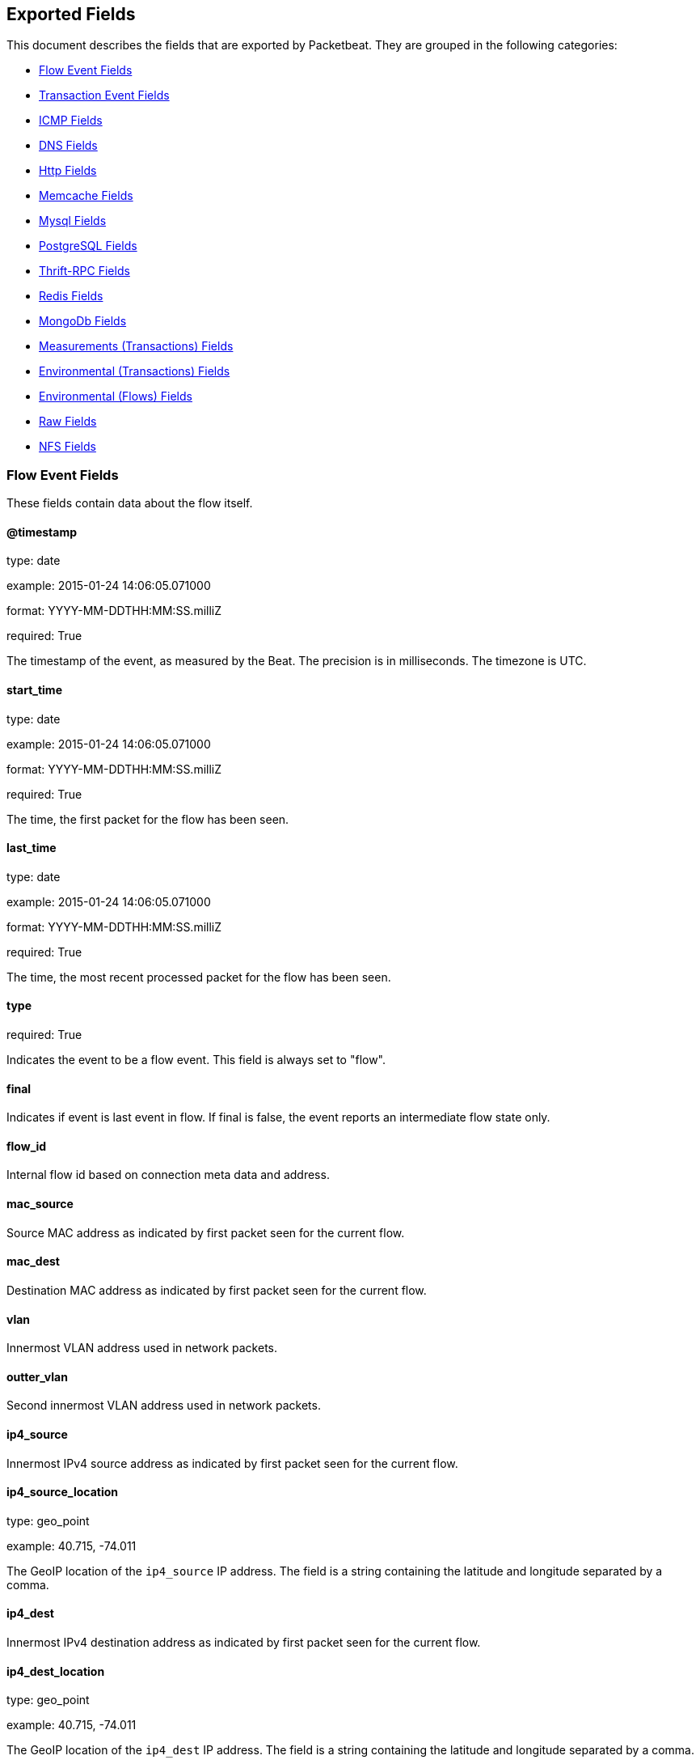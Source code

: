 
////
This file is generated! See etc/fields.yml and scripts/generate_field_docs.py
////

[[exported-fields]]
== Exported Fields

This document describes the fields that are exported by Packetbeat. They are
grouped in the following categories:

* <<exported-fields-flows_event>>
* <<exported-fields-trans_event>>
* <<exported-fields-icmp>>
* <<exported-fields-dns>>
* <<exported-fields-http>>
* <<exported-fields-memcache>>
* <<exported-fields-mysql>>
* <<exported-fields-pgsql>>
* <<exported-fields-thrift>>
* <<exported-fields-redis>>
* <<exported-fields-mongodb>>
* <<exported-fields-trans_measurements>>
* <<exported-fields-trans_env>>
* <<exported-fields-flows_env>>
* <<exported-fields-raw>>
* <<exported-fields-nfs>>

[[exported-fields-flows_event]]
=== Flow Event Fields

These fields contain data about the flow itself.



==== @timestamp

type: date

example: 2015-01-24 14:06:05.071000

format: YYYY-MM-DDTHH:MM:SS.milliZ

required: True

The timestamp of the event, as measured by the Beat. The precision is in milliseconds. The timezone is UTC.


==== start_time

type: date

example: 2015-01-24 14:06:05.071000

format: YYYY-MM-DDTHH:MM:SS.milliZ

required: True

The time, the first packet for the flow has been seen.


==== last_time

type: date

example: 2015-01-24 14:06:05.071000

format: YYYY-MM-DDTHH:MM:SS.milliZ

required: True

The time, the most recent processed packet for the flow has been seen.


==== type

required: True

Indicates the event to be a flow event. This field is always set to "flow".


==== final

Indicates if event is last event in flow. If final is false, the event reports an intermediate flow state only.


==== flow_id

Internal flow id based on connection meta data and address.


==== mac_source

Source MAC address as indicated by first packet seen for the current flow.


==== mac_dest

Destination MAC address as indicated by first packet seen for the current flow.


==== vlan

Innermost VLAN address used in network packets.


==== outter_vlan

Second innermost VLAN address used in network packets.


==== ip4_source

Innermost IPv4 source address as indicated by first packet seen for the current flow.


==== ip4_source_location

type: geo_point

example: 40.715, -74.011

The GeoIP location of the `ip4_source` IP address. The field is a string containing the latitude and longitude separated by a comma.


==== ip4_dest

Innermost IPv4 destination address as indicated by first packet seen for the current flow.


==== ip4_dest_location

type: geo_point

example: 40.715, -74.011

The GeoIP location of the `ip4_dest` IP address. The field is a string containing the latitude and longitude separated by a comma.


==== outter_ip4_source

Second innermost IPv4 source address as indicated by first packet seen for the current flow.


==== outter_ip4_source_location

type: geo_point

example: 40.715, -74.011

The GeoIP location of the `outter_ip4_source` IP address. The field is a string containing the latitude and longitude separated by a comma.


==== outter_ip4_dest

Second innermost IPv4 destination address as indicated by first packet seen for the current flow.


==== outter_ip4_dest_location

type: geo_point

example: 40.715, -74.011

The GeoIP location of the `outter_ip4_dest` IP address. The field is a string containing the latitude and longitude separated by a comma.


==== ip6_source

Innermost IPv6 source address as indicated by first packet seen for the current flow.


==== ip6_source_location

type: geo_point

example: 60.715, -76.011

The GeoIP location of the `ip6_source` IP address. The field is a string containing the latitude and longitude separated by a comma.


==== ip6_dest

Innermost IPv6 destination address as indicated by first packet seen for the current flow.


==== ip6_dest_location

type: geo_point

example: 60.715, -76.011

The GeoIP location of the `ip6_dest` IP address. The field is a string containing the latitude and longitude separated by a comma.


==== outter_ip6_source

Second innermost IPv6 source address as indicated by first packet seen for the current flow.


==== outter_ip6_source_location

type: geo_point

example: 60.715, -76.011

The GeoIP location of the `outter_ip6_source` IP address. The field is a string containing the latitude and longitude separated by a comma.


==== outter_ip6_dest

Second innermost IPv6 destination address as indicated by first packet seen for the current flow.


==== outter_ip6_dest_location

type: geo_point

example: 60.715, -76.011

The GeoIP location of the `outter_ip6_dest` IP address. The field is a string containing the latitude and longitude separated by a comma.


==== icmp_id

ICMP id used in ICMP based flow.


==== port_source

Source port number as indicated by first packet seen for the current flow.


==== port_dest

Destination port number as indicated by first packet seen for the current flow.


==== transport

The transport protocol used by the flow. If known, one of "udp" or "tcp".


==== connection_id

optional TCP connection id


=== stats_source Fields

Object with source to destination flow measurements.



==== stats_source.net_packets_total

Total number of packets


==== stats_source.net_bytes_total

Total number of bytes


=== stats_dest Fields

Object with destination to source flow measurements.



==== stats_dest.net_packets_total

Total number of packets


==== stats_dest.net_bytes_total

Total number of bytes


[[exported-fields-trans_event]]
=== Transaction Event Fields

These fields contain data about the transaction itself.



==== @timestamp

type: date

example: 2015-01-24 14:06:05.071000

format: YYYY-MM-DDTHH:MM:SS.milliZ

required: True

The timestamp of the event, as measured either by the Beat or by a common collector point. The precision is in milliseconds. The timezone is UTC.


==== type

required: True

The type of the transaction (for example, HTTP, MySQL, Redis, or RUM).


==== count

type: int

required: True

A count of the number of transactions that this event represents. This is generally the inverse of the sampling rate. For example, for a sample rate of 1/10, the count is 10. The count is used by the UIs to return estimated values.


==== direction

required: True

Indicates whether the transaction is inbound (emitted by server) or outbound (emitted by the client). Values can be in or out. No defaults.


==== status

required: True

The high level status of the transaction. The way to compute this value depends on the protocol, but the result has a meaning independent of the protocol.


==== method

The command/verb/method of the transaction. For HTTP, this is the method name (GET, POST, PUT, and so on), for SQL this is the verb (SELECT, UPDATE, DELETE, and so on).


==== resource

The logical resource that this transaction refers to. For HTTP, this is the URL path up to the last slash (/). For example, if the URL is `/users/1`, the resource is `/users`. For databases, the resource is typically the table name. The field is not filled for all transaction types.


==== path

required: True

The path the transaction refers to. For HTTP, this is the URL. For SQL databases, this is the table name. For key-value stores, this is the key.


==== query

type: string

The query in a human readable format. For HTTP, it will typically be something like `GET /users/_search?name=test`. For MySQL, it is something like `SELECT id from users where name=test`.


==== params

The request parameters. For HTTP, these are the POST or GET parameters. For Thrift-RPC, these are the parameters from the request.


==== notes

Messages from Packetbeat itself. This field usually contains error messages for interpreting the raw data. This information can be helpful for troubleshooting.


[[exported-fields-icmp]]
=== ICMP Fields

ICMP specific event fields.


==== icmp.version

The version of the ICMP protocol.

==== icmp.request.message

type: string

A human readable form of the request.

==== icmp.request.type

type: int

The request type.

==== icmp.request.code

type: int

The request code.

==== icmp.response.message

type: string

A human readable form of the response.

==== icmp.response.type

type: int

The response type.

==== icmp.response.code

type: int

The response code.

[[exported-fields-dns]]
=== DNS Fields

DNS-specific event fields.


==== dns.id

type: int

The DNS packet identifier assigned by the program that generated the query. The identifier is copied to the response.


==== dns.op_code

example: QUERY

The DNS operation code that specifies the kind of query in the message. This value is set by the originator of a query and copied into the response.


==== dns.flags.authoritative

type: bool

A DNS flag specifying that the responding server is an authority for the domain name used in the question.


==== dns.flags.recursion_available

type: bool

A DNS flag specifying whether recursive query support is available in the name server.


==== dns.flags.recursion_desired

type: bool

A DNS flag specifying that the client directs the server to pursue a query recursively. Recursive query support is optional.


==== dns.flags.authentic_data

type: bool

A DNS flag specifying that the recursive server considers the response authentic.


==== dns.flags.checking_disabled

type: bool

A DNS flag specifying that the client disables the server signature validation of the query.


==== dns.flags.truncated_response

type: bool

A DNS flag specifying that only the first 512 bytes of the reply were returned.


==== dns.response_code

example: NOERROR

The DNS status code.

==== dns.question.name

example: www.google.com.

The domain name being queried. If the name field contains non-printable characters (below 32 or above 126), then those characters are represented as escaped base 10 integers (\DDD). Back slashes and quotes are escaped. Tabs, carriage returns, and line feeds are converted to \t, \r, and \n respectively.


==== dns.question.type

example: AAAA

The type of records being queried.

==== dns.question.class

example: IN

The class of of records being queried.

==== dns.question.etld_plus_one

example: amazon.co.uk.

The effective top-level domain (eTLD) plus one more label. For example, the eTLD+1 for "foo.bar.golang.org." is "golang.org.". The data for determining the eTLD comes from an embedded copy of the data from http://publicsuffix.org.

==== dns.answers_count

type: int

The number of resource records contained in the `dns.answers` field.


==== dns.answers.name

example: example.com.

The domain name to which this resource record pertains.

==== dns.answers.type

example: MX

The type of data contained in this resource record.

==== dns.answers.class

example: IN

The class of DNS data contained in this resource record.

==== dns.answers.ttl

type: int

The time interval in seconds that this resource record may be cached before it should be discarded. Zero values mean that the data should not be cached.


==== dns.answers.data

The data describing the resource. The meaning of this data depends on the type and class of the resource record.


==== dns.authorities

type: dict

An array containing a dictionary for each authority section from the answer.


==== dns.authorities_count

type: int

The number of resource records contained in the `dns.authorities` field. The `dns.authorities` field may or may not be included depending on the configuration of Packetbeat.


==== dns.authorities.name

example: example.com.

The domain name to which this resource record pertains.

==== dns.authorities.type

example: NS

The type of data contained in this resource record.

==== dns.authorities.class

example: IN

The class of DNS data contained in this resource record.

==== dns.answers

type: dict

An array containing a dictionary about each answer section returned by the server.


==== dns.answers.ttl

type: int

The time interval in seconds that this resource record may be cached before it should be discarded. Zero values mean that the data should not be cached.


==== dns.answers.data

The data describing the resource. The meaning of this data depends on the type and class of the resource record.


==== dns.additionals

type: dict

An array containing a dictionary for each additional section from the answer.


==== dns.additionals_count

type: int

The number of resource records contained in the `dns.additionals` field. The `dns.additionals` field may or may not be included depending on the configuration of Packetbeat.


==== dns.additionals.name

example: example.com.

The domain name to which this resource record pertains.

==== dns.additionals.type

example: NS

The type of data contained in this resource record.

==== dns.additionals.class

example: IN

The class of DNS data contained in this resource record.

==== dns.additionals.ttl

type: int

The time interval in seconds that this resource record may be cached before it should be discarded. Zero values mean that the data should not be cached.


==== dns.additionals.data

The data describing the resource. The meaning of this data depends on the type and class of the resource record.


=== amqp Fields

AMQP specific event fields.


==== amqp.reply-code

type: int

example: 404

AMQP reply code to an error, similar to http reply-code


==== amqp.reply-text

type: string

Text explaining the error.


==== amqp.class-id

type: int

Failing method class.


==== amqp.method-id

type: int

Failing method ID.


==== amqp.exchange

type: string

Name of the exchange.


==== amqp.exchange-type

type: string

example: fanout

Exchange type.


==== amqp.passive

type: bool

If set, do not create exchange/queue.


==== amqp.durable

type: bool

If set, request a durable exchange/queue.


==== amqp.exclusive

type: bool

If set, request an exclusive queue.


==== amqp.auto-delete

type: bool

If set, auto-delete queue when unused.


==== amqp.no-wait

type: bool

If set, the server will not respond to the method.


==== amqp.consumer-tag

Identifier for the consumer, valid within the current channel.


==== amqp.delivery-tag

type: int

The server-assigned and channel-specific delivery tag.


==== amqp.message-count

type: int

The number of messages in the queue, which will be zero for newly-declared queues.


==== amqp.consumer-count

type: int

The number of consumers of a queue.


==== amqp.routing-key

type: int

Message routing key.


==== amqp.no-ack

type: bool

If set, the server does not expect acknowledgements for messages.


==== amqp.no-local

type: bool

If set, the server will not send messages to the connection that published them.


==== amqp.if-unused

type: bool

Delete only if unused.


==== amqp.if-empty

type: bool

Delete only if empty.


==== amqp.queue

type: string

The queue name identifies the queue within the vhost.


==== amqp.redelivered

type: bool

Indicates that the message has been previously delivered to this or another client.


==== amqp.multiple

type: bool

Acknowledge multiple messages.


==== amqp.arguments.*

Optional additional arguments passed to some methods. Can be of various types.


==== amqp.mandatory

type: bool

Indicates mandatory routing.


==== amqp.immediate

type: bool

Request immediate delivery.


==== amqp.content-type

type: string

example: text/plain

MIME content type.


==== amqp.content-encoding

type: string

MIME content encoding.


==== amqp.headers.*

Message header field table.


==== amqp.delivery-mode

type: int

Non-persistent (1) or persistent (2).


==== amqp.priority

type: int

Message priority, 0 to 9.


==== amqp.correlation-id

type: string

Application correlation identifier.


==== amqp.reply-to

type: string

Address to reply to.


==== amqp.expiration

type: string

Message expiration specification.


==== amqp.message-id

type: string

Application message identifier.


==== amqp.timestamp

type: string

Message timestamp.


==== amqp.type

type: string

Message type name.


==== amqp.user-id

type: string

Creating user id.


==== amqp.app-id

type: string

Creating application id.


[[exported-fields-http]]
=== Http Fields

HTTP-specific event fields.


==== http.code

example: 404

The HTTP status code.

==== http.phrase

example: Not found.

The HTTP status phrase.

==== http.request_headers

type: dict

A map containing the captured header fields from the request. Which headers to capture is configurable. If headers with the same header name are present in the message, they will be separated by commas.


==== http.response_headers

type: dict

A map containing the captured header fields from the response. Which headers to capture is configurable. If headers with the same header name are present in the message, they will be separated by commas.


==== http.content_length

type: int

The value of the Content-Length header if present.


[[exported-fields-memcache]]
=== Memcache Fields

Memcached-specific event fields


==== memcache.protocol_type

type: string

The memcache protocol implementation. The value can be "binary" for binary-based, "text" for text-based, or "unknown" for an unknown memcache protocol type.


==== memcache.request.line

type: string

The raw command line for unknown commands ONLY.


==== memcache.request.command

type: string

The memcache command being requested in the memcache text protocol. For example "set" or "get". The binary protocol opcodes are translated into memcache text protocol commands.


==== memcache.response.command

type: string

Either the text based protocol response message type or the name of the originating request if binary protocol is used.


==== memcache.request.type

type: string

The memcache command classification. This value can be "UNKNOWN", "Load", "Store", "Delete", "Counter", "Info", "SlabCtrl", "LRUCrawler", "Stats", "Success", "Fail", or "Auth".


==== memcache.response.type

type: string

The memcache command classification. This value can be "UNKNOWN", "Load", "Store", "Delete", "Counter", "Info", "SlabCtrl", "LRUCrawler", "Stats", "Success", "Fail", or "Auth". The text based protocol will employ any of these, whereas the binary based protocol will mirror the request commands only (see `memcache.response.status` for binary protocol).


==== memcache.response.error_msg

type: string

The optional error message in the memcache response (text based protocol only).


==== memcache.request.opcode

type: string

The binary protocol message opcode name.


==== memcache.response.opcode

type: string

The binary protocol message opcode name.


==== memcache.request.opcode_value

type: int

The binary protocol message opcode value.


==== memcache.response.opcode_value

type: int

The binary protocol message opcode value.


==== memcache.request.opaque

type: int

The binary protocol opaque header value used for correlating request with response messages.


==== memcache.response.opaque

type: int

The binary protocol opaque header value used for correlating request with response messages.


==== memcache.request.vbucket

type: int

The vbucket index sent in the binary message.


==== memcache.response.status

type: string

The textual representation of the response error code (binary protocol only).


==== memcache.response.status_code

type: int

The status code value returned in the response (binary protocol only).


==== memcache.request.keys

type: list

The list of keys sent in the store or load commands.


==== memcache.response.keys

type: list

The list of keys returned for the load command (if present).


==== memcache.request.count_values

type: int

The number of values found in the memcache request message. If the command does not send any data, this field is missing.


==== memcache.response.count_values

type: int

The number of values found in the memcache response message. If the command does not send any data, this field is missing.


==== memcache.request.values

type: list

The list of base64 encoded values sent with the request (if present).


==== memcache.response.values

type: list

The list of base64 encoded values sent with the response (if present).


==== memcache.request.bytes

type: int

The byte count of the values being transfered.


==== memcache.response.bytes

type: int

The byte count of the values being transfered.


==== memcache.request.delta

type: int

The counter increment/decrement delta value.


==== memcache.request.initial

type: int

The counter increment/decrement initial value parameter (binary protocol only).


==== memcache.request.verbosity

type: int

The value of the memcache "verbosity" command.


==== memcache.request.raw_args

type: string

The text protocol raw arguments for the "stats ..." and "lru crawl ..." commands.


==== memcache.request.source_class

type: int

The source class id in 'slab reassign' command.


==== memcache.request.dest_class

type: int

The destination class id in 'slab reassign' command.


==== memcache.request.automove

type: string

The automove mode in the 'slab automove' command expressed as a string. This value can be "standby"(=0), "slow"(=1), "aggressive"(=2), or the raw value if the value is unknown.


==== memcache.request.flags

type: int

The memcache command flags sent in the request (if present).


==== memcache.response.flags

type: int

The memcache message flags sent in the response (if present).


==== memcache.request.exptime

type: int

The data expiry time in seconds sent with the memcache command (if present). If the value is <30 days, the expiry time is relative to "now", or else it is an absolute Unix time in seconds (32-bit).


==== memcache.request.sleep_us

type: int

The sleep setting in microseconds for the 'lru_crawler sleep' command.


==== memcache.response.value

type: int

The counter value returned by a counter operation.


==== memcache.request.noreply

type: bool

Set to true if noreply was set in the request. The `memcache.response` field will be missing.


==== memcache.request.quiet

type: bool

Set to true if the binary protocol message is to be treated as a quiet message.


==== memcache.request.cas_unique

type: int

The CAS (compare-and-swap) identifier if present.


==== memcache.response.cas_unique

type: int

The CAS (compare-and-swap) identifier to be used with CAS-based updates (if present).


==== memcache.response.stats

type: list

The list of statistic values returned. Each entry is a dictionary with the fields "name" and "value".


==== memcache.response.version

type: string

The returned memcache version string.


[[exported-fields-mysql]]
=== Mysql Fields

MySQL-specific event fields.


==== mysql.iserror

type: bool

If the MySQL query returns an error, this field is set to true.


==== mysql.affected_rows

type: int

If the MySQL command is successful, this field contains the affected number of rows of the last statement.


==== mysql.insert_id

If the INSERT query is successful, this field contains the id of the newly inserted row.


==== mysql.num_fields

If the SELECT query is successful, this field is set to the number of fields returned.


==== mysql.num_rows

If the SELECT query is successful, this field is set to the number of rows returned.


==== mysql.query

The row mysql query as read from the transaction's request.


==== mysql.error_code

type: int

The error code returned by MySQL.


==== mysql.error_message

The error info message returned by MySQL.


[[exported-fields-pgsql]]
=== PostgreSQL Fields

PostgreSQL-specific event fields.


==== pgsql.query

The row pgsql query as read from the transaction's request.


==== pgsql.iserror

type: bool

If the PgSQL query returns an error, this field is set to true.


==== pgsql.error_code

type: int

The PostgreSQL error code.

==== pgsql.error_message

The PostgreSQL error message.

==== pgsql.error_severity

The PostgreSQL error severity.

==== pgsql.num_fields

If the SELECT query if successful, this field is set to the number of fields returned.


==== pgsql.num_rows

If the SELECT query if successful, this field is set to the number of rows returned.


[[exported-fields-thrift]]
=== Thrift-RPC Fields

Thrift-RPC specific event fields.


==== thrift.params

The RPC method call parameters in a human readable format. If the IDL files are available, the parameters use names whenever possible. Otherwise, the IDs from the message are used.


==== thrift.service

The name of the Thrift-RPC service as defined in the IDL files.


==== thrift.return_value

The value returned by the Thrift-RPC call. This is encoded in a human readable format.


==== thrift.exceptions

If the call resulted in exceptions, this field contains the exceptions in a human readable format.


[[exported-fields-redis]]
=== Redis Fields

Redis-specific event fields.


==== redis.return_value

The return value of the Redis command in a human readable format.


==== redis.error

If the Redis command has resulted in an error, this field contains the error message returned by the Redis server.


[[exported-fields-mongodb]]
=== MongoDb Fields

MongoDB-specific event fields. These fields mirror closely the fields for the MongoDB wire protocol. The higher level fields (for example, `query` and `resource`) apply to MongoDB events as well.



==== mongodb.error

If the MongoDB request has resulted in an error, this field contains the error message returned by the server.


==== mongodb.fullCollectionName

The full collection name. The full collection name is the concatenation of the database name with the collection name, using a dot (.) for the concatenation. For example, for the database foo and the collection bar, the full collection name is foo.bar.


==== mongodb.numberToSkip

type: number

Sets the number of documents to omit - starting from the first document in the resulting dataset - when returning the result of the query.


==== mongodb.numberToReturn

type: number

The requested maximum number of documents to be returned.


==== mongodb.numberReturned

type: number

The number of documents in the reply.


==== mongodb.startingFrom

Where in the cursor this reply is starting.


==== mongodb.query

A JSON document that represents the query. The query will contain one or more elements, all of which must match for a document to be included in the result set. Possible elements include $query, $orderby, $hint, $explain, and $snapshot.


==== mongodb.returnFieldsSelector

A JSON document that limits the fields in the returned documents. The returnFieldsSelector contains one or more elements, each of which is the name of a field that should be returned, and the integer value 1.


==== mongodb.selector

A BSON document that specifies the query for selecting the document to update or delete.


==== mongodb.update

A BSON document that specifies the update to be performed. For information on specifying updates, see the Update Operations documentation from the MongoDB Manual.


==== mongodb.cursorId

The cursor identifier returned in the OP_REPLY. This must be the value that was returned from the database.


=== rpc Fields

OncRPC specific event fields.


==== rpc.xid

RPC message transaction identifier.

==== rpc.call_size

type: number

RPC call size with argument.

==== rpc.reply_size

type: number

RPC reply size with argument.

==== rpc.status

RPC message reply status.

==== rpc.time

type: number

RPC message processing time.

==== rpc.time_str

RPC message processing time in human readable form.

==== rpc.auth_flavor

RPC authentication flavor.

==== rpc.cred.uid

type: number

RPC caller's user id, in case of auth-unix.

==== rpc.cred.gid

type: number

RPC caller's group id, in case of auth-unix.

==== rpc.cred.gids

RPC caller's secondary group ids, in case of auth-unix.

==== rpc.cred.stamp

type: number

Arbitrary ID which the caller machine may generate.

==== rpc.cred.machinename

The name of the caller's machine.

[[exported-fields-nfs]]
=== NFS Fields

NFS v4/3 specific event fields.


==== nfs.version

type: number

NFS protocol version number.

==== nfs.minor_version

type: number

NFS protocol minor version number.

==== nfs.tag

NFS v4 COMPOUND operation tag.

==== nfs.opcode

NFS operation name, or main operation name, in case of COMPOUND calls.


==== nfs.status

NFS operation reply status.

[[exported-fields-trans_measurements]]
=== Measurements (Transactions) Fields

These fields contain measurements related to the transaction.



==== responsetime

type: int

The wall clock time it took to complete the transaction. The precision is in milliseconds.


==== cpu_time

type: int

The CPU time it took to complete the transaction.

==== bytes_in

type: int

The number of bytes of the request. Note that this size is the application layer message length, without the length of the IP or TCP headers.


==== bytes_out

type: int

The number of bytes of the response. Note that this size is the application layer message length, without the length of the IP or TCP headers.


==== dnstime

type: int

The time it takes to query the name server for a given request. This is typically used for RUM (real-user-monitoring) but can also have values for server-to-server communication when DNS is used for service discovery. The precision is in microseconds.


==== connecttime

type: int

The time it takes for the TCP connection to be established for the given transaction. The precision is in microseconds.


==== loadtime

type: int

The time it takes for the content to be loaded. This is typically used for RUM (real-user-monitoring) but it can make sense in other cases as well. The precision is in microseconds.


==== domloadtime

type: int

In RUM (real-user-monitoring), the total time it takes for the DOM to be loaded. In terms of the W3 Navigation Timing API, this is the difference between `domContentLoadedEnd` and `domContentLoadedStart`.


[[exported-fields-trans_env]]
=== Environmental (Transactions) Fields

These fields contain data about the environment in which the transaction was captured.



==== beat.name

Name of the Beat sending the events. If the shipper name is set in the configuration file, then that value is used. If it is not set, the hostname is used.


==== beat.hostname

The hostname as returned by the operating system on which the Beat is running.


==== server

The name of the server that served the transaction.


==== client_server

The name of the server that initiated the transaction.


==== service

The name of the logical service that served the transaction.


==== client_service

The name of the logical service that initiated the transaction.


==== ip

format: dotted notation.

The IP address of the server that served the transaction.


==== client_ip

format: dotted notation.

The IP address of the server that initiated the transaction.


==== real_ip

format: Dotted notation.

If the server initiating the transaction is a proxy, this field contains the original client IP address. For HTTP, for example, the IP address extracted from a configurable HTTP header, by default `X-Forwarded-For`.
Unless this field is disabled, it always has a value, and it matches the `client_ip` for non proxy clients.


==== client_location

type: geo_point

example: 40.715, -74.011

The GeoIP location of the `real_ip` IP address or of the `client_ip` address if the `real_ip` is disabled. The field is a string containing the latitude and longitude separated by a comma.


==== client_port

format: dotted notation.

The layer 4 port of the process that initiated the transaction.


==== transport

example: udp

The transport protocol used for the transaction. If not specified, then tcp is assumed.


==== port

format: dotted notation.

The layer 4 port of the process that served the transaction.


==== proc

The name of the process that served the transaction.


==== client_proc

The name of the process that initiated the transaction.


==== release

The software release of the service serving the transaction. This can be the commit id or a semantic version.


==== tags

Arbitrary tags that can be set per Beat and per transaction type.


[[exported-fields-flows_env]]
=== Environmental (Flows) Fields

These fields contain data about the environment in which the flow data was captured.



==== beat.name

Name of the Beat sending the events. If the shipper name is set in the configuration file, then that value is used. If it is not set, the hostname is used.


==== beat.hostname

The hostname as returned by the operating system on which the Beat is running.


==== tags

Arbitrary tags that can be set per Beat and per transaction type.


[[exported-fields-raw]]
=== Raw Fields

These fields contain the raw transaction data.


==== request

For text protocols, this is the request as seen on the wire (application layer only). For binary protocols this is our representation of the request.


==== response

For text protocols, this is the response as seen on the wire (application layer only). For binary protocols this is our representation of the request.


